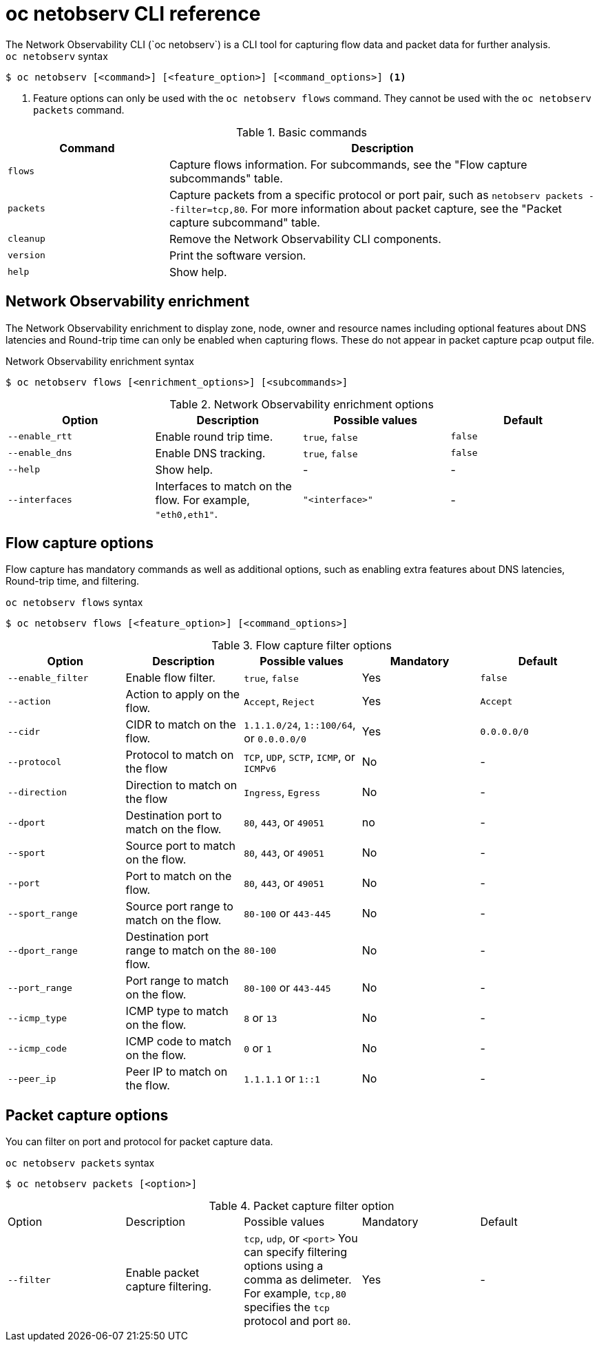 // Module included in the following assemblies:
// * observability/network_observability/netobserv-cli-reference.adoc

:_mod-docs-content-type: REFERENCE
[id="network-observability-netobserv-cli-reference_{context}"]
= oc netobserv CLI reference
The Network Observability CLI (`oc netobserv`) is a CLI tool for capturing flow data and packet data for further analysis.

.`oc netobserv` syntax
[source,terminal]
----
$ oc netobserv [<command>] [<feature_option>] [<command_options>] <1>
----
<1> Feature options can only be used with the `oc netobserv flows` command. They cannot be used with the `oc netobserv packets` command.

[cols="3a,8a",options="header"]
.Basic commands
|===
|Command| Description

| `flows`
| Capture flows information. For subcommands, see the "Flow capture subcommands" table.

| `packets`
| Capture packets from a specific protocol or port pair, such as `netobserv packets --filter=tcp,80`. For more information about packet capture, see the "Packet capture subcommand" table.

| `cleanup`
| Remove the Network Observability CLI components.

| `version`
| Print the software version.

| `help`
| Show help.
|===

[id="network-observability-cli-enrichment_{context}"]
== Network Observability enrichment
The Network Observability enrichment to display zone, node, owner and resource names including optional features about DNS latencies and Round-trip time can only be enabled when capturing flows. These do not appear in packet capture pcap output file.

.Network Observability enrichment syntax
[source,terminal]
----
$ oc netobserv flows [<enrichment_options>] [<subcommands>]
----

.Network Observability enrichment options
|===
|Option| Description| Possible values| Default

| `--enable_rtt`
| Enable round trip time.
| `true`, `false`
| `false`

| `--enable_dns`
| Enable DNS tracking.
| `true`, `false`
| `false`

| `--help`
| Show help.
| -
| -

| `--interfaces`
| Interfaces to match on the flow. For example, `"eth0,eth1"`.
| `"<interface>"`
| -
|===

[id="cli-reference-flow-capture-options_{context}"]
== Flow capture options
Flow capture has mandatory commands as well as additional options, such as enabling extra features about DNS latencies, Round-trip time, and filtering.

.`oc netobserv flows` syntax
[source,terminal]
----
$ oc netobserv flows [<feature_option>] [<command_options>]
----

.Flow capture filter options
|===
|Option| Description| Possible values| Mandatory| Default

| `--enable_filter`
| Enable flow filter.
| `true`, `false`
| Yes
| `false`

| `--action`
| Action to apply on the flow.
| `Accept`, `Reject`
| Yes
| `Accept`

| `--cidr`
| CIDR to match on the flow.
| `1.1.1.0/24`, `1::100/64`, or `0.0.0.0/0`
| Yes
| `0.0.0.0/0`

| `--protocol`
| Protocol to match on the flow
| `TCP`, `UDP`, `SCTP`, `ICMP`, or `ICMPv6`
| No
| -

| `--direction`
| Direction to match on the flow
| `Ingress`, `Egress`
| No
| -

| `--dport`
| Destination port to match on the flow.
| `80`, `443`, or `49051`
| no
| -

| `--sport`
| Source port to match on the flow.
| `80`, `443`, or `49051`
| No
| -

| `--port`
| Port to match on the flow.
| `80`, `443`, or `49051`
| No
| -

| `--sport_range`
| Source port range to match on the flow.
| `80-100` or `443-445`
| No
| -

| `--dport_range`
| Destination port range to match on the flow.
| `80-100`
| No
| -

| `--port_range`
| Port range to match on the flow.
| `80-100` or `443-445`
| No
| -

| `--icmp_type`
| ICMP type to match on the flow.
| `8` or `13`
| No
| -

| `--icmp_code`
| ICMP code to match on the flow.
| `0` or `1`
| No
| -

| `--peer_ip`
| Peer IP to match on the flow.
| `1.1.1.1` or `1::1`
| No
| -
|===

[id="cli-reference-packet-capture-options_{context}"]
== Packet capture options
You can filter on port and protocol for packet capture data.

.`oc netobserv packets` syntax
[source,terminal]
----
$ oc netobserv packets [<option>]
----

.Packet capture filter option
|===
|Option| Description| Possible values| Mandatory| Default
| `--filter`
| Enable packet capture filtering.
| `tcp`, `udp`, or `<port>` You can specify filtering options using a comma as delimeter. For example, `tcp,80` specifies the `tcp` protocol and port `80`.
| Yes
| -
|===

